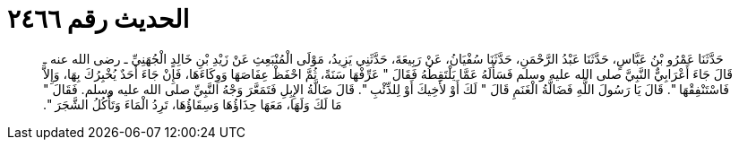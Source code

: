 
= الحديث رقم ٢٤٦٦

[quote.hadith]
حَدَّثَنَا عَمْرُو بْنُ عَبَّاسٍ، حَدَّثَنَا عَبْدُ الرَّحْمَنِ، حَدَّثَنَا سُفْيَانُ، عَنْ رَبِيعَةَ، حَدَّثَنِي يَزِيدُ، مَوْلَى الْمُنْبَعِثِ عَنْ زَيْدِ بْنِ خَالِدٍ الْجُهَنِيِّ ـ رضى الله عنه ـ قَالَ جَاءَ أَعْرَابِيٌّ النَّبِيَّ صلى الله عليه وسلم فَسَأَلَهُ عَمَّا يَلْتَقِطُهُ فَقَالَ ‏"‏ عَرِّفْهَا سَنَةً، ثُمَّ احْفَظْ عِفَاصَهَا وَوِكَاءَهَا، فَإِنْ جَاءَ أَحَدٌ يُخْبِرُكَ بِهَا، وَإِلاَّ فَاسْتَنْفِقْهَا ‏"‏‏.‏ قَالَ يَا رَسُولَ اللَّهِ فَضَالَّةُ الْغَنَمِ قَالَ ‏"‏ لَكَ أَوْ لأَخِيكَ أَوْ لِلذِّئْبِ ‏"‏‏.‏ قَالَ ضَالَّةُ الإِبِلِ فَتَمَعَّرَ وَجْهُ النَّبِيِّ صلى الله عليه وسلم‏.‏ فَقَالَ ‏"‏ مَا لَكَ وَلَهَا، مَعَهَا حِذَاؤُهَا وَسِقَاؤُهَا، تَرِدُ الْمَاءَ وَتَأْكُلُ الشَّجَرَ ‏"‏‏.‏